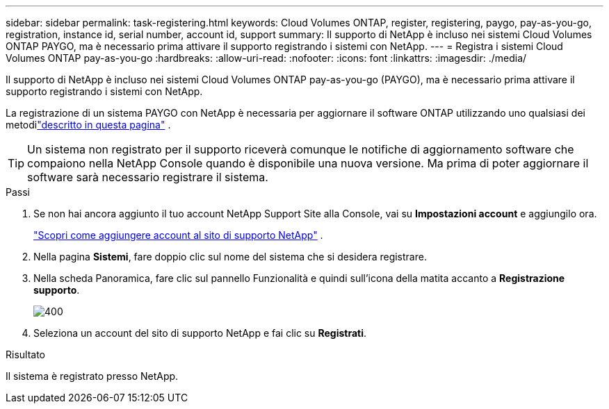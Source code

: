 ---
sidebar: sidebar 
permalink: task-registering.html 
keywords: Cloud Volumes ONTAP, register, registering, paygo, pay-as-you-go, registration, instance id, serial number, account id, support 
summary: Il supporto di NetApp è incluso nei sistemi Cloud Volumes ONTAP PAYGO, ma è necessario prima attivare il supporto registrando i sistemi con NetApp. 
---
= Registra i sistemi Cloud Volumes ONTAP pay-as-you-go
:hardbreaks:
:allow-uri-read: 
:nofooter: 
:icons: font
:linkattrs: 
:imagesdir: ./media/


[role="lead"]
Il supporto di NetApp è incluso nei sistemi Cloud Volumes ONTAP pay-as-you-go (PAYGO), ma è necessario prima attivare il supporto registrando i sistemi con NetApp.

La registrazione di un sistema PAYGO con NetApp è necessaria per aggiornare il software ONTAP utilizzando uno qualsiasi dei metodilink:task-updating-ontap-cloud.html["descritto in questa pagina"] .


TIP: Un sistema non registrato per il supporto riceverà comunque le notifiche di aggiornamento software che compaiono nella NetApp Console quando è disponibile una nuova versione.  Ma prima di poter aggiornare il software sarà necessario registrare il sistema.

.Passi
. Se non hai ancora aggiunto il tuo account NetApp Support Site alla Console, vai su *Impostazioni account* e aggiungilo ora.
+
https://docs.netapp.com/us-en/bluexp-setup-admin/task-adding-nss-accounts.html["Scopri come aggiungere account al sito di supporto NetApp"^] .

. Nella pagina *Sistemi*, fare doppio clic sul nome del sistema che si desidera registrare.
. Nella scheda Panoramica, fare clic sul pannello Funzionalità e quindi sull'icona della matita accanto a *Registrazione supporto*.
+
image::screenshot_features_support_registration_2.png[400]

. Seleziona un account del sito di supporto NetApp e fai clic su *Registrati*.


.Risultato
Il sistema è registrato presso NetApp.
